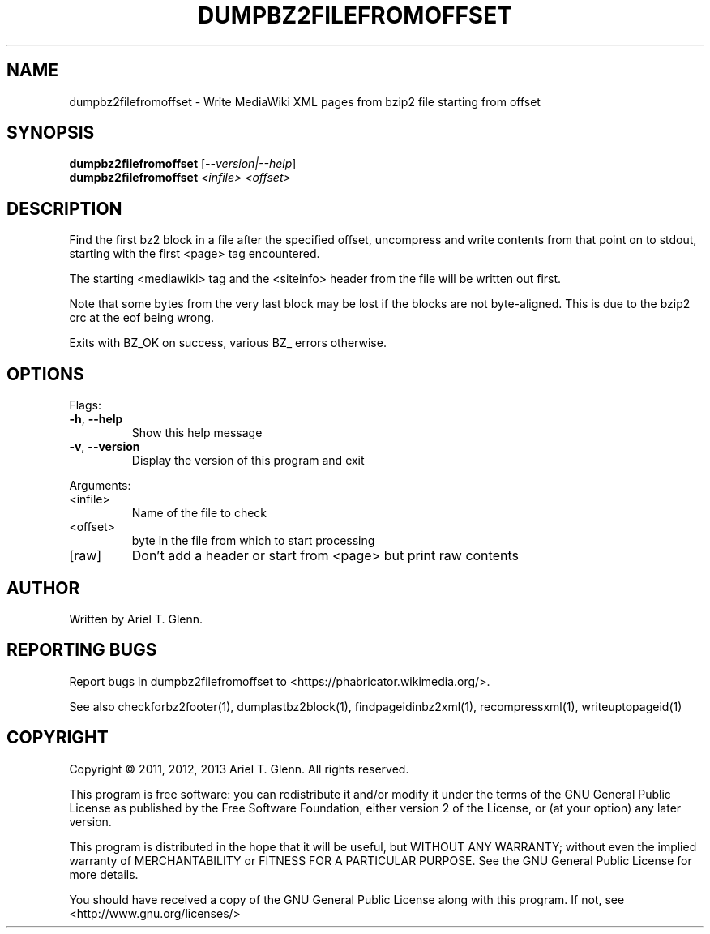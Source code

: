 .\" DO NOT MODIFY THIS FILE!  It was generated by help2man 1.47.14.
.TH DUMPBZ2FILEFROMOFFSET "1" "November 2020" "dumpbz2filefromoffset 0.1.1" "User Commands"
.SH NAME
dumpbz2filefromoffset \- Write MediaWiki XML pages from bzip2 file starting from offset
.SH SYNOPSIS
.B dumpbz2filefromoffset
[\fI\,--version|--help\/\fR]
.br
.B dumpbz2filefromoffset
\fI\,<infile> <offset>\/\fR
.SH DESCRIPTION
Find the first bz2 block in a file after the specified offset, uncompress
and write contents from that point on to stdout, starting with the first
<page> tag encountered.
.PP
The starting <mediawiki> tag and the <siteinfo> header from the file will
be written out first.
.PP
Note that some bytes from the very last block may be lost if the blocks are
not byte\-aligned. This is due to the bzip2 crc at the eof being wrong.
.PP
Exits with BZ_OK on success, various BZ_ errors otherwise.
.SH OPTIONS
Flags:
.TP
\fB\-h\fR, \fB\-\-help\fR
Show this help message
.TP
\fB\-v\fR, \fB\-\-version\fR
Display the version of this program and exit
.PP
Arguments:
.TP
<infile>
Name of the file to check
.TP
<offset>
byte in the file from which to start processing
.TP
[raw]
Don't add a header or start from <page> but print raw contents
.SH AUTHOR
Written by Ariel T. Glenn.
.SH "REPORTING BUGS"
Report bugs in dumpbz2filefromoffset to <https://phabricator.wikimedia.org/>.
.PP
.br
See also checkforbz2footer(1), dumplastbz2block(1), findpageidinbz2xml(1),
recompressxml(1), writeuptopageid(1)
.SH COPYRIGHT
Copyright \(co 2011, 2012, 2013 Ariel T. Glenn.  All rights reserved.
.PP
This program is free software: you can redistribute it and/or modify it
under the  terms of the GNU General Public License as published by the
Free Software Foundation, either version 2 of the License, or (at your
option) any later version.
.PP
This  program  is  distributed  in the hope that it will be useful, but
WITHOUT ANY WARRANTY; without even the implied warranty of
MERCHANTABILITY or FITNESS FOR A PARTICULAR PURPOSE.  See the GNU General
Public License for more details.
.PP
You should have received a copy of the GNU General Public License along
with this program.  If not, see <http://www.gnu.org/licenses/>
